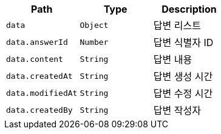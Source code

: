 |===
|Path|Type|Description

|`+data+`
|`+Object+`
|답변 리스트

|`+data.answerId+`
|`+Number+`
|답변 식별자 ID

|`+data.content+`
|`+String+`
|답변 내용

|`+data.createdAt+`
|`+String+`
|답변 생성 시간

|`+data.modifiedAt+`
|`+String+`
|답변 수정 시간

|`+data.createdBy+`
|`+String+`
|답변 작성자

|===